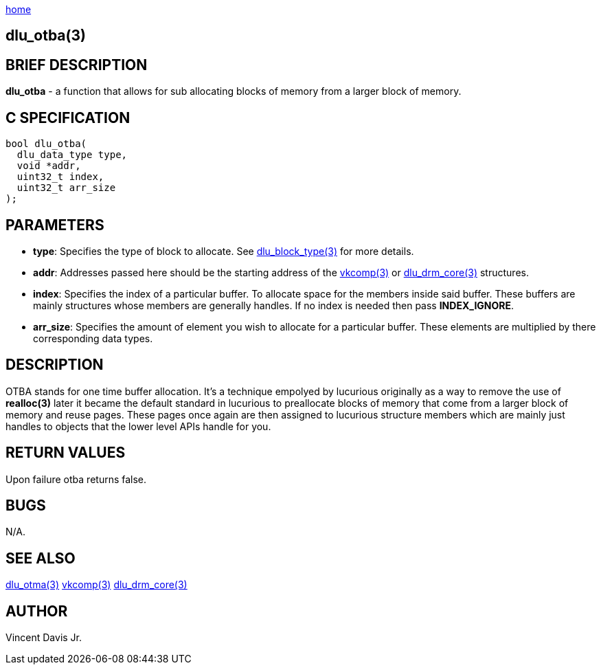 :stylesheet: rubygems.css
:stylesheet: asciidoctor.css
:stylesheet: asciidoctor.min.css

link:index.html[home]

== dlu_otba(3)

== BRIEF DESCRIPTION

**dlu_otba** - a function that allows for sub allocating blocks of memory from a larger block of memory.

== C SPECIFICATION

[source,c]
----
bool dlu_otba(
  dlu_data_type type,
  void *addr,
  uint32_t index,
  uint32_t arr_size
);
----

== PARAMETERS

* **type**: Specifies the type of block to allocate. See link:dlu_block_type.html[dlu_block_type(3)] for more details.
* **addr**: Addresses passed here should be the starting address of the link:vkcomp.html[vkcomp(3)] or link:dlu_drm_core.html[dlu_drm_core(3)] structures.
* **index**: Specifies the index of a particular buffer. To allocate space for the members inside said buffer. These buffers are mainly structures whose
members are generally handles. If no index is needed then pass **INDEX_IGNORE**.
* **arr_size**: Specifies the amount of element you wish to allocate for a particular buffer. These elements are multiplied by there corresponding data types.

== DESCRIPTION

OTBA stands for one time buffer allocation. It's a technique empolyed by lucurious originally as a way to remove the use of **realloc(3)** later it became
the default standard in lucurious to preallocate blocks of memory that come from a larger block of memory and reuse pages. These pages once again are
then assigned to lucurious structure members which are mainly just handles to objects that the lower level APIs handle for you.

== RETURN VALUES

Upon failure otba returns false.

== BUGS

N/A.

== SEE ALSO

link:dlu_otma.html[dlu_otma(3)]
link:vkcomp.html[vkcomp(3)]
link:dlu_drm_core.html[dlu_drm_core(3)]

== AUTHOR

Vincent Davis Jr.